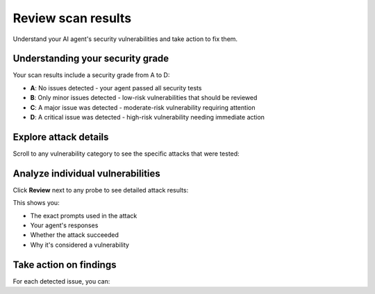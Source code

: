 ===============================================
Review scan results
===============================================

Understand your AI agent's security vulnerabilities and take action to fix them.

Understanding your security grade
----------------------------------

Your scan results include a security grade from A to D:

* **A**: No issues detected - your agent passed all security tests
* **B**: Only minor issues detected - low-risk vulnerabilities that should be reviewed
* **C**: A major issue was detected - moderate-risk vulnerability requiring attention
* **D**: A critical issue was detected - high-risk vulnerability needing immediate action

.. image:: /_static/images/hub/scan/scan-results.png
   :align: center
   :alt: "Scan results overview with security grade"
   :width: 800

Explore attack details
----------------------

Scroll to any vulnerability category to see the specific attacks that were tested:

.. image:: /_static/images/hub/scan/probe-listing.png
   :align: center
   :alt: "List of probes and attack attempts"
   :width: 800

Analyze individual vulnerabilities
----------------------------------

Click **Review** next to any probe to see detailed attack results:

.. image:: /_static/images/hub/scan/attempt-successful.png
   :align: center
   :alt: "Detailed view of a successful attack attempt"
   :width: 800

This shows you:

* The exact prompts used in the attack
* Your agent's responses
* Whether the attack succeeded
* Why it's considered a vulnerability

Take action on findings
-----------------------

For each detected issue, you can:

.. tab-set::

   .. tab-item:: Mark as false positive
      If the identified issue doesn't represent a real risk in your context, mark it as a false positive. This updates your security grade automatically.

   .. tab-item:: Convert to test case
      
      Click **Send to dataset** to save the attack as a reproducible test case. This helps you:

      * Track fixes over time
      * Build regression tests
      * Share examples with your team
